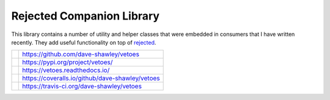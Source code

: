 
==========================
Rejected Companion Library
==========================

This library contains a number of utility and helper classes that were
embedded in consumers that I have written recently.  They add useful
functionality on top of `rejected`_.

+---------------+-------------------------------------------------+
| |GitHub|      | https://github.com/dave-shawley/vetoes          |
+---------------+-------------------------------------------------+
| |PyPI|        | https://pypi.org/project/vetoes/                |
+---------------+-------------------------------------------------+
| |ReadTheDocs| | https://vetoes.readthedocs.io/                  |
+---------------+-------------------------------------------------+
| |Coveralls|   | https://coveralls.io/github/dave-shawley/vetoes |
+---------------+-------------------------------------------------+
| |Travis|      | https://travis-ci.org/dave-shawley/vetoes       |
+---------------+-------------------------------------------------+

.. _rejected: https://rejected.readthedocs.io/
.. |Coveralls| image:: https://img.shields.io/coveralls/dave-shawley/vetoes.svg
   :target: https://coveralls.io/github/dave-shawley/vetoes
.. |GitHub| image:: https://img.shields.io/github/release/daves-shawley/vetoes.svg
   :target: https://github.com/dave-shawley/vetoes
.. |PyPI| image:: https://img.shields.io/pypi/v/vetoes.svg
   :target: https://pypi.org/project/vetoes
.. |ReadTheDocs| image:: https://readthedocs.org/projects/vetoes/badge/
   :target: https://vetoes.readthedocs.io/
.. |Travis| image:: https://img.shields.io/travis/dave-shawley/vetoes.svg
   :target: https://travis-ci.org/dave-shawley/vetoes


